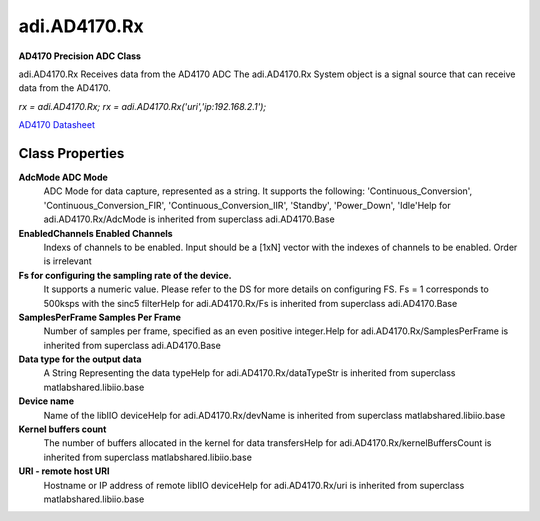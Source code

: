 adi.AD4170.Rx
-------------

**AD4170 Precision ADC Class**

adi.AD4170.Rx Receives data from the AD4170 ADC
The adi.AD4170.Rx System object is a signal source that can receive
data from the AD4170.

`rx = adi.AD4170.Rx;`
`rx = adi.AD4170.Rx('uri','ip:192.168.2.1');`

`AD4170 Datasheet <https://www.analog.com/media/en/technical-documentation/data-sheets/ad4170-4.pdf>`_

Class Properties
================

**AdcMode ADC Mode**
   ADC Mode for data capture, represented as a string. It supports the following: 'Continuous_Conversion', 'Continuous_Conversion_FIR', 'Continuous_Conversion_IIR', 'Standby', 'Power_Down', 'Idle'Help for adi.AD4170.Rx/AdcMode is inherited from superclass adi.AD4170.Base

**EnabledChannels Enabled Channels**
   Indexs of channels to be enabled. Input should be a [1xN] vector with the indexes of channels to be enabled. Order is irrelevant

**Fs for configuring the sampling rate of the device.**
   It supports a numeric value. Please refer to the DS for more details on configuring FS. Fs = 1 corresponds to 500ksps with the sinc5 filterHelp for adi.AD4170.Rx/Fs is inherited from superclass adi.AD4170.Base

**SamplesPerFrame Samples Per Frame**
   Number of samples per frame, specified as an even positive integer.Help for adi.AD4170.Rx/SamplesPerFrame is inherited from superclass adi.AD4170.Base

**Data type for the output data**
   A String Representing the data typeHelp for adi.AD4170.Rx/dataTypeStr is inherited from superclass matlabshared.libiio.base

**Device name**
   Name of the libIIO deviceHelp for adi.AD4170.Rx/devName is inherited from superclass matlabshared.libiio.base

**Kernel buffers count**
   The number of buffers allocated in the kernel for data transfersHelp for adi.AD4170.Rx/kernelBuffersCount is inherited from superclass matlabshared.libiio.base

**URI - remote host URI**
   Hostname or IP address of remote libIIO deviceHelp for adi.AD4170.Rx/uri is inherited from superclass matlabshared.libiio.base

